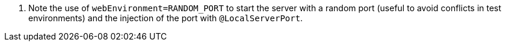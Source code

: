 <.> Note the use of `webEnvironment=RANDOM_PORT` to start the server with a random port (useful to avoid conflicts in test environments) and the injection of the port with `@LocalServerPort`.